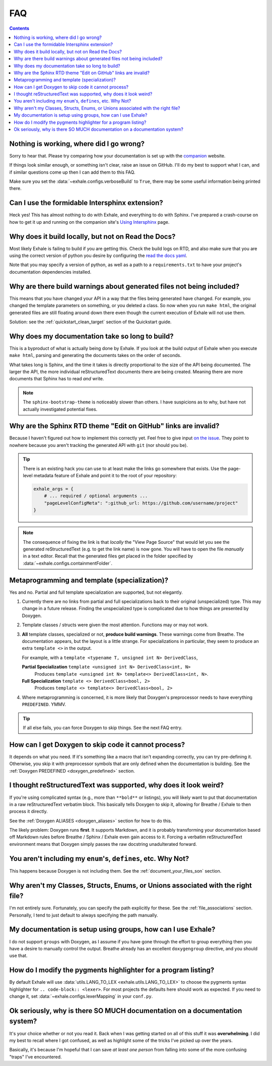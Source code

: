 FAQ
========================================================================================

.. contents:: Contents
   :local:
   :backlinks: none

Nothing is working, where did I go wrong?
----------------------------------------------------------------------------------------

Sorry to hear that.  Please try comparing how your documentation is set up with the
companion_ website.

If things look similar enough, or something isn't clear, raise an issue on GitHub.  I'll
do my best to support what I can, and if similar questions come up then I can add them
to this FAQ.

Make sure you set the :data:`~exhale.configs.verboseBuild` to ``True``, there may be some
useful information being printed there.

.. _companion: https://my-favorite-documentation-test.readthedocs.io/en/latest/

Can I use the formidable Intersphinx extension?
----------------------------------------------------------------------------------------

Heck yes!  This has almost nothing to do with Exhale, and everything to do with Sphinx.
I've prepared a crash-course on how to get it up and running on the companion site's
`Using Intersphinx <using_intersphinx_>`_ page.

.. _using_intersphinx: https://my-favorite-documentation-test.readthedocs.io/en/latest/using_intersphinx.html

Why does it build locally, but not on Read the Docs?
----------------------------------------------------------------------------------------
Most likely Exhale is failing to build if you are getting this.  Check the build logs
on RTD, and also make sure that you are using the correct version of python you desire
by configuring the `read the docs yaml <rtd_yaml_>`_.

.. _rtd_yaml: https://docs.readthedocs.io/en/stable/config-file/v2.html

Note that you may specify a version of python, as well as a path to a
``requirements.txt`` to have your project's documentation dependencies installed.

Why are there build warnings about generated files not being included?
----------------------------------------------------------------------------------------

This means that you have changed your API in a way that the files being generated have
changed.  For example, you changed the template parameters on something, or you deleted
a class.  So now when you run ``make html``, the original generated files are still
floating around down there even though the current execution of Exhale will not use
them.

Solution: see the :ref:`quickstart_clean_target` section of the Quickstart guide.

Why does my documentation take so long to build?
----------------------------------------------------------------------------------------

This is a byproduct of what is actually being done by Exhale.  If you look at the
build output of Exhale when you execute ``make html``, parsing and generating the
documents takes on the order of seconds.

What takes long is Sphinx, and the time it takes is directly proportional to the size
of the API being documented.  The larger the API, the more individual reStructuredText
documents there are being created.  Meaning there are more documents that Sphinx has
to read *and* write.

.. note::

   The ``sphinx-bootstrap-theme`` is noticeably slower than others.  I have suspicions
   as to why, but have not actually investigated potential fixes.

Why are the Sphinx RTD theme "Edit on GitHub" links are invalid?
----------------------------------------------------------------------------------------

Because I haven't figured out how to implement this correctly yet.  Feel free to give
input `on the issue`__.  They point to nowhere because you aren't tracking the generated
API with ``git`` (nor should you be).

__ https://github.com/svenevs/exhale/issues/2

.. tip::

   There is an existing hack you can use to at least make the links go somewhere that
   exists.  Use the page-level metadata feature of Exhale and point it to the root of
   your repository:

   .. code-block:: py

      exhale_args = {
          # ... required / optional arguments ...
          "pageLevelConfigMeta": ":github_url: https://github.com/username/project"
      }

.. note::

   The consequence of fixing the link is that *locally* the "View Page Source" that
   would let you see the generated reStructuredText (e.g. to get the link name) is
   now gone.  You will have to open the file *manually* in a text editor.  Recall that
   the generated files get placed in the folder specified by
   :data:`~exhale.configs.containmentFolder`.

.. _faq_metaprogramming_and_template_specialization:

Metaprogramming and template (specialization)?
----------------------------------------------------------------------------------------

Yes and no.  Partial and full template specialization are supported, but not elegantly.

1.  Currently there are no links from partial and full specializations back to their
    original (unspecialized) type.  This may change in a future release.  Finding the
    unspecialized type is complicated due to how things are presented by Doxygen.

2. Template classes / structs were given the most attention.  Functions may or may not
   work.

3. **All** template classes, specialized or not, **produce build warnings**.  These
   warnings come from Breathe.  The documentation appears, but the layout is a little
   strange.  For specializations in particular, they seem to produce an extra
   ``template <>`` in the output.

   For example, with a ``template <typename T, unsigned int N> DerivedClass``,

   **Partial Specialization** ``template <unsigned int N> DerivedClass<int, N>``
       Produces ``template <unsigned int N> template<> DerivedClass<int, N>``.

   **Full Specialization** ``template <> DerivedClass<bool, 2>``
       Produces ``template <> template<> DerivedClass<bool, 2>``

4. Where metaprogramming is concerned, it is more likely that Doxygen's preprocessor
   needs to have everything ``PREDEFINED``.  YMMV.

.. tip::

   If all else fails, you can force Doxygen to skip things.  See the next FAQ entry.

How can I get Doxygen to skip code it cannot process?
----------------------------------------------------------------------------------------

It depends on what you need.  If it's something like a macro that isn't expanding
correctly, you can try pre-defining it.  Otherwise, you skip it with preprocessor
symbols that are only defined when the documentation is building.  See the
:ref:`Doxygen PREDEFINED <doxygen_predefined>` section.

I thought reStructuredText was supported, why does it look weird?
----------------------------------------------------------------------------------------

If you're using complicated syntax (e.g., more than ``**bold**`` or listings), you
will likely want to put that documentation in a raw reStructuredText verbatim block.
This basically tells Doxygen to skip it, allowing for Breathe / Exhale to then process
it directly.

See the :ref:`Doxygen ALIASES <doxygen_aliases>` section for how to do this.

The likely problem: Doxygen runs **first**.  It supports Markdown, and it is probably
transforming your documentation based off Markdown rules before Breathe / Sphinx /
Exhale even gain access to it.  Forcing a verbatim reStructuredText environment means
that Doxygen simply passes the raw docstring unadulterated forward.

You aren't including my ``enum``'s, ``defines``, etc.  Why Not?
----------------------------------------------------------------------------------------

This happens because Doxygen is not including them.  See the
:ref:`document_your_files_son` section.

Why aren't my Classes, Structs, Enums, or Unions associated with the right file?
----------------------------------------------------------------------------------------

I'm not entirely sure.  Fortunately, you can specify the path explicitly for these.  See
the :ref:`file_associations` section.  Personally, I tend to just default to always
specifying the path manually.

My documentation is setup using groups, how can I use Exhale?
----------------------------------------------------------------------------------------

I do not support ``groups`` with Doxygen, as I assume if you have gone through the
effort to group everything then you have a desire to manually control the output.
Breathe already has an excellent ``doxygengroup`` directive, and you should use that.

How do I modify the pygments highlighter for a program listing?
----------------------------------------------------------------------------------------

By default Exhale will use :data:`utils.LANG_TO_LEX <exhale.utils.LANG_TO_LEX>` to
choose the pygments syntax highlighter for ``.. code-block:: <lexer>``.  For most
projects the defaults here should work as expected.  If you need to change it, set
:data:`~exhale.configs.lexerMapping` in your ``conf.py``.

Ok seriously, why is there SO MUCH documentation on a documentation system?
----------------------------------------------------------------------------------------

It's your choice whether or not you read it.  Back when I was getting started on all of
this stuff it was **overwhelming**.  I did my best to recall where I got confused, as
well as highlight some of the tricks I've picked up over the years.

Basically, it's because I'm hopeful that I can save *at least one person* from falling
into some of the more confusing "traps" I've encountered.
